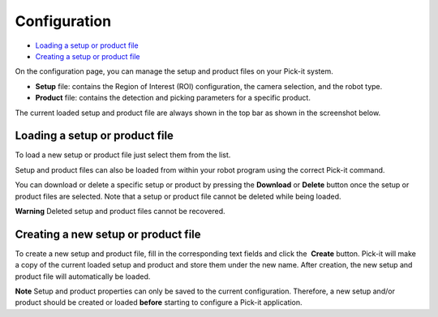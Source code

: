 Configuration
=============

-  `Loading a setup or product file <#loading>`__
-  `Creating a setup or product file <#creating>`__

On the configuration page, you can manage the setup and product files on
your Pick-it system.

-  **Setup** file: contains the Region of Interest (ROI) configuration,
   the camera selection, and the robot type.
-  **Product** file: contains the detection and picking parameters for a
   specific product.

The current loaded setup and product file are always shown in the top
bar as shown in the screenshot below.

|image0|

Loading a setup or product file
-------------------------------

|image1|

To load a new setup or product file just select them from the list. 

Setup and product files can also be loaded from within your robot
program using the correct Pick-it command.

You can download or delete a specific setup or product by pressing the
**Download** or \ **Delete** button once the setup or product files are
selected. Note that a setup or product file cannot be deleted while
being loaded.

.. raw:: html

   <div class="callout-red">

**Warning** Deleted setup and product files cannot be recovered.

.. raw:: html

   </div>

Creating a new setup or product file
------------------------------------

To create a new setup and product file, fill in the corresponding text
fields and click the  **Create** button. Pick-it will make a copy of the
current loaded setup and product and store them under the new name.
After creation, the new setup and product file will automatically be
loaded.

|image2|

.. raw:: html

   <div class="callout-yellow">

**Note** Setup and product properties can only be saved to the current
configuration. Therefore, a new setup and/or product should be created
or loaded **before** starting to configure a Pick-it application.

.. raw:: html

   </div>

.. |image0| image:: https://s3.amazonaws.com/helpscout.net/docs/assets/583bf3f79033600698173725/images/5b5ed2140428631d7a897003/file-M6Fn0C7Lma.png
.. |image1| image:: https://s3.amazonaws.com/helpscout.net/docs/assets/583bf3f79033600698173725/images/5b8ce5572c7d3a03f89e6172/file-iChLc0TC3i.png
.. |image2| image:: https://s3.amazonaws.com/helpscout.net/docs/assets/583bf3f79033600698173725/images/5a8f29472c7d3a0806494a70/file-H15lAV7HIO.png

